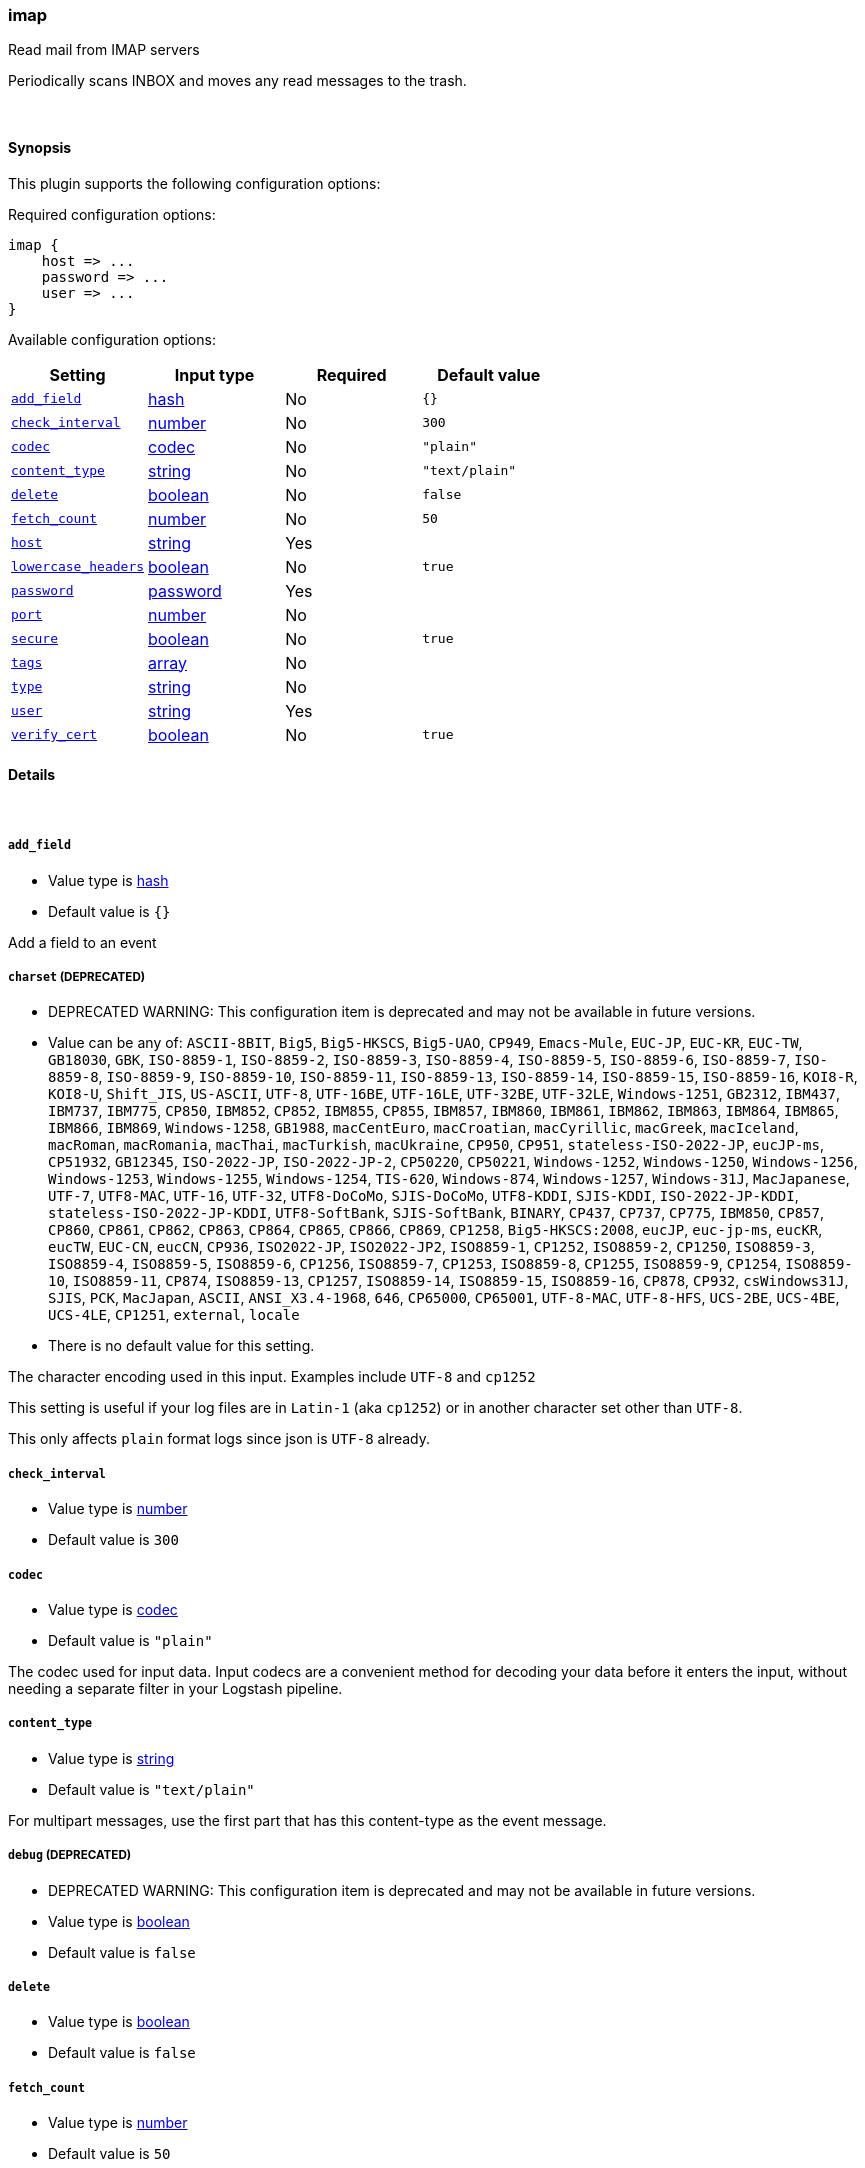 [[plugins-inputs-imap]]
=== imap

Read mail from IMAP servers

Periodically scans INBOX and moves any read messages
to the trash.

&nbsp;

==== Synopsis

This plugin supports the following configuration options:


Required configuration options:

[source,json]
--------------------------
imap {
    host => ... 
    password => ... 
    user => ... 
}
--------------------------



Available configuration options:

[cols="<,<,<,<m",options="header",]
|=======================================================================
|Setting |Input type|Required|Default value
| <<plugins-inputs-imap-add_field>> |<<hash,hash>>|No|`{}`
| <<plugins-inputs-imap-check_interval>> |<<number,number>>|No|`300`
| <<plugins-inputs-imap-codec>> |<<codec,codec>>|No|`"plain"`
| <<plugins-inputs-imap-content_type>> |<<string,string>>|No|`"text/plain"`
| <<plugins-inputs-imap-delete>> |<<boolean,boolean>>|No|`false`
| <<plugins-inputs-imap-fetch_count>> |<<number,number>>|No|`50`
| <<plugins-inputs-imap-host>> |<<string,string>>|Yes|
| <<plugins-inputs-imap-lowercase_headers>> |<<boolean,boolean>>|No|`true`
| <<plugins-inputs-imap-password>> |<<password,password>>|Yes|
| <<plugins-inputs-imap-port>> |<<number,number>>|No|
| <<plugins-inputs-imap-secure>> |<<boolean,boolean>>|No|`true`
| <<plugins-inputs-imap-tags>> |<<array,array>>|No|
| <<plugins-inputs-imap-type>> |<<string,string>>|No|
| <<plugins-inputs-imap-user>> |<<string,string>>|Yes|
| <<plugins-inputs-imap-verify_cert>> |<<boolean,boolean>>|No|`true`
|=======================================================================


==== Details

&nbsp;

[[plugins-inputs-imap-add_field]]
===== `add_field` 

  * Value type is <<hash,hash>>
  * Default value is `{}`

Add a field to an event

[[plugins-inputs-imap-charset]]
===== `charset`  (DEPRECATED)

  * DEPRECATED WARNING: This configuration item is deprecated and may not be available in future versions.
  * Value can be any of: `ASCII-8BIT`, `Big5`, `Big5-HKSCS`, `Big5-UAO`, `CP949`, `Emacs-Mule`, `EUC-JP`, `EUC-KR`, `EUC-TW`, `GB18030`, `GBK`, `ISO-8859-1`, `ISO-8859-2`, `ISO-8859-3`, `ISO-8859-4`, `ISO-8859-5`, `ISO-8859-6`, `ISO-8859-7`, `ISO-8859-8`, `ISO-8859-9`, `ISO-8859-10`, `ISO-8859-11`, `ISO-8859-13`, `ISO-8859-14`, `ISO-8859-15`, `ISO-8859-16`, `KOI8-R`, `KOI8-U`, `Shift_JIS`, `US-ASCII`, `UTF-8`, `UTF-16BE`, `UTF-16LE`, `UTF-32BE`, `UTF-32LE`, `Windows-1251`, `GB2312`, `IBM437`, `IBM737`, `IBM775`, `CP850`, `IBM852`, `CP852`, `IBM855`, `CP855`, `IBM857`, `IBM860`, `IBM861`, `IBM862`, `IBM863`, `IBM864`, `IBM865`, `IBM866`, `IBM869`, `Windows-1258`, `GB1988`, `macCentEuro`, `macCroatian`, `macCyrillic`, `macGreek`, `macIceland`, `macRoman`, `macRomania`, `macThai`, `macTurkish`, `macUkraine`, `CP950`, `CP951`, `stateless-ISO-2022-JP`, `eucJP-ms`, `CP51932`, `GB12345`, `ISO-2022-JP`, `ISO-2022-JP-2`, `CP50220`, `CP50221`, `Windows-1252`, `Windows-1250`, `Windows-1256`, `Windows-1253`, `Windows-1255`, `Windows-1254`, `TIS-620`, `Windows-874`, `Windows-1257`, `Windows-31J`, `MacJapanese`, `UTF-7`, `UTF8-MAC`, `UTF-16`, `UTF-32`, `UTF8-DoCoMo`, `SJIS-DoCoMo`, `UTF8-KDDI`, `SJIS-KDDI`, `ISO-2022-JP-KDDI`, `stateless-ISO-2022-JP-KDDI`, `UTF8-SoftBank`, `SJIS-SoftBank`, `BINARY`, `CP437`, `CP737`, `CP775`, `IBM850`, `CP857`, `CP860`, `CP861`, `CP862`, `CP863`, `CP864`, `CP865`, `CP866`, `CP869`, `CP1258`, `Big5-HKSCS:2008`, `eucJP`, `euc-jp-ms`, `eucKR`, `eucTW`, `EUC-CN`, `eucCN`, `CP936`, `ISO2022-JP`, `ISO2022-JP2`, `ISO8859-1`, `CP1252`, `ISO8859-2`, `CP1250`, `ISO8859-3`, `ISO8859-4`, `ISO8859-5`, `ISO8859-6`, `CP1256`, `ISO8859-7`, `CP1253`, `ISO8859-8`, `CP1255`, `ISO8859-9`, `CP1254`, `ISO8859-10`, `ISO8859-11`, `CP874`, `ISO8859-13`, `CP1257`, `ISO8859-14`, `ISO8859-15`, `ISO8859-16`, `CP878`, `CP932`, `csWindows31J`, `SJIS`, `PCK`, `MacJapan`, `ASCII`, `ANSI_X3.4-1968`, `646`, `CP65000`, `CP65001`, `UTF-8-MAC`, `UTF-8-HFS`, `UCS-2BE`, `UCS-4BE`, `UCS-4LE`, `CP1251`, `external`, `locale`
  * There is no default value for this setting.

The character encoding used in this input. Examples include `UTF-8`
and `cp1252`

This setting is useful if your log files are in `Latin-1` (aka `cp1252`)
or in another character set other than `UTF-8`.

This only affects `plain` format logs since json is `UTF-8` already.

[[plugins-inputs-imap-check_interval]]
===== `check_interval` 

  * Value type is <<number,number>>
  * Default value is `300`



[[plugins-inputs-imap-codec]]
===== `codec` 

  * Value type is <<codec,codec>>
  * Default value is `"plain"`

The codec used for input data. Input codecs are a convenient method for decoding your data before it enters the input, without needing a separate filter in your Logstash pipeline.

[[plugins-inputs-imap-content_type]]
===== `content_type` 

  * Value type is <<string,string>>
  * Default value is `"text/plain"`

For multipart messages, use the first part that has this
content-type as the event message.

[[plugins-inputs-imap-debug]]
===== `debug`  (DEPRECATED)

  * DEPRECATED WARNING: This configuration item is deprecated and may not be available in future versions.
  * Value type is <<boolean,boolean>>
  * Default value is `false`



[[plugins-inputs-imap-delete]]
===== `delete` 

  * Value type is <<boolean,boolean>>
  * Default value is `false`



[[plugins-inputs-imap-fetch_count]]
===== `fetch_count` 

  * Value type is <<number,number>>
  * Default value is `50`



[[plugins-inputs-imap-format]]
===== `format`  (DEPRECATED)

  * DEPRECATED WARNING: This configuration item is deprecated and may not be available in future versions.
  * Value can be any of: `plain`, `json`, `json_event`, `msgpack_event`
  * There is no default value for this setting.

The format of input data (plain, json, json_event)

[[plugins-inputs-imap-host]]
===== `host` 

  * This is a required setting.
  * Value type is <<string,string>>
  * There is no default value for this setting.



[[plugins-inputs-imap-lowercase_headers]]
===== `lowercase_headers` 

  * Value type is <<boolean,boolean>>
  * Default value is `true`



[[plugins-inputs-imap-message_format]]
===== `message_format`  (DEPRECATED)

  * DEPRECATED WARNING: This configuration item is deprecated and may not be available in future versions.
  * Value type is <<string,string>>
  * There is no default value for this setting.

If format is `json`, an event `sprintf` string to build what
the display `@message` should be given (defaults to the raw JSON).
`sprintf` format strings look like `%{fieldname}`

If format is `json_event`, ALL fields except for `@type`
are expected to be present. Not receiving all fields
will cause unexpected results.

[[plugins-inputs-imap-password]]
===== `password` 

  * This is a required setting.
  * Value type is <<password,password>>
  * There is no default value for this setting.



[[plugins-inputs-imap-port]]
===== `port` 

  * Value type is <<number,number>>
  * There is no default value for this setting.



[[plugins-inputs-imap-secure]]
===== `secure` 

  * Value type is <<boolean,boolean>>
  * Default value is `true`



[[plugins-inputs-imap-tags]]
===== `tags` 

  * Value type is <<array,array>>
  * There is no default value for this setting.

Add any number of arbitrary tags to your event.

This can help with processing later.

[[plugins-inputs-imap-type]]
===== `type` 

  * Value type is <<string,string>>
  * There is no default value for this setting.

Add a `type` field to all events handled by this input.

Types are used mainly for filter activation.

The type is stored as part of the event itself, so you can
also use the type to search for it in the web interface.

If you try to set a type on an event that already has one (for
example when you send an event from a shipper to an indexer) then
a new input will not override the existing type. A type set at 
the shipper stays with that event for its life even
when sent to another Logstash server.

[[plugins-inputs-imap-user]]
===== `user` 

  * This is a required setting.
  * Value type is <<string,string>>
  * There is no default value for this setting.



[[plugins-inputs-imap-verify_cert]]
===== `verify_cert` 

  * Value type is <<boolean,boolean>>
  * Default value is `true`



